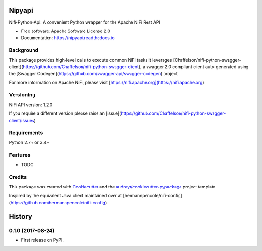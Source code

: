 =======
Nipyapi
=======


.. image:: https://img.shields.io/pypi/v/nipyapi.svg
        :target: https://pypi.python.org/pypi/nipyapi

.. image:: https://img.shields.io/travis/Chaffelson/nipyapi.svg
        :target: https://travis-ci.org/Chaffelson/nipyapi

.. image:: https://readthedocs.org/projects/nipyapi/badge/?version=latest
        :target: https://nipyapi.readthedocs.io/en/latest/?badge=latest
        :alt: Documentation Status

.. image:: https://pyup.io/repos/github/Chaffelson/nipyapi/shield.svg
     :target: https://pyup.io/repos/github/Chaffelson/nipyapi/
     :alt: Updates


Nifi-Python-Api: A convenient Python wrapper for the Apache NiFi Rest API


* Free software: Apache Software License 2.0
* Documentation: https://nipyapi.readthedocs.io.


Background
----------

This package provides high-level calls to execute common NiFi tasks
It leverages [Chaffelson/nifi-python-swagger-client](https://github.com/Chaffelson/nifi-python-swagger-client),
a swagger 2.0 compliant client auto-generated using the
[Swagger Codegen](https://github.com/swagger-api/swagger-codegen) project

For more information on Apache NiFi, please visit [https://nifi.apache.org](https://nifi.apache.org)

Versioning
----------

NiFi API version: 1.2.0

If you require a different version please raise an [issue](https://github.com/Chaffelson/nifi-python-swagger-client/issues)

Requirements
------------

Python 2.7+ or 3.4+


Features
--------

* TODO

Credits
---------

This package was created with Cookiecutter_ and the `audreyr/cookiecutter-pypackage`_ project template.

.. _Cookiecutter: https://github.com/audreyr/cookiecutter
.. _`audreyr/cookiecutter-pypackage`: https://github.com/audreyr/cookiecutter-pypackage

Inspired by the equivalent Java client maintained over at
[hermannpencole/nifi-config](https://github.com/hermannpencole/nifi-config)


=======
History
=======

0.1.0 (2017-08-24)
------------------

* First release on PyPI.



